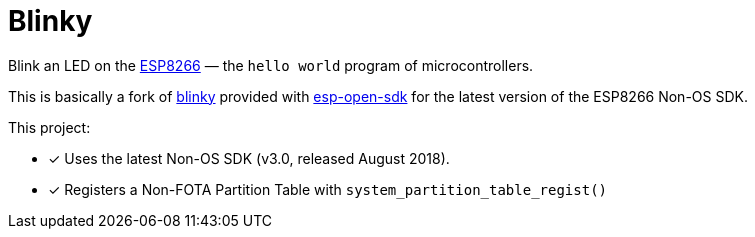 = Blinky
:esp8266: https://www.espressif.com/en/products/hardware/esp8266ex/overview
:blinky: https://github.com/pfalcon/esp-open-sdk/tree/master/examples/blinky
:esp-open-sdk: https://github.com/pfalcon/esp-open-sdk

Blink an LED on the {esp8266}[ESP8266] — the `hello world` program of
microcontrollers.

This is basically a fork of {blinky}[blinky] provided with
{esp-open-sdk}[esp-open-sdk] for the latest version of the ESP8266
Non-OS SDK.

This project:

* [x] Uses the latest Non-OS SDK (v3.0, released August 2018).
* [x] Registers a Non-FOTA Partition Table with `system_partition_table_regist()`
